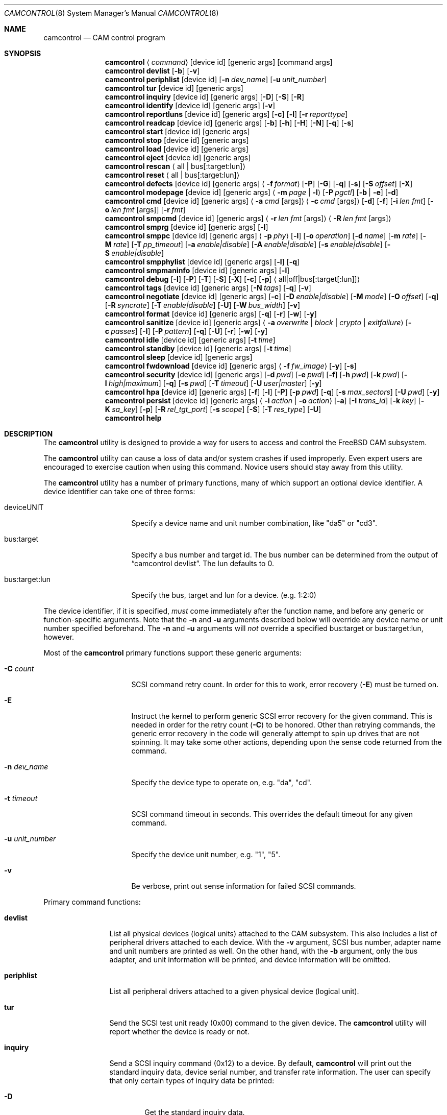 .\"
.\" Copyright (c) 1998, 1999, 2000, 2002, 2005, 2006, 2007 Kenneth D. Merry.
.\" All rights reserved.
.\"
.\" Redistribution and use in source and binary forms, with or without
.\" modification, are permitted provided that the following conditions
.\" are met:
.\" 1. Redistributions of source code must retain the above copyright
.\"    notice, this list of conditions and the following disclaimer.
.\" 2. Redistributions in binary form must reproduce the above copyright
.\"    notice, this list of conditions and the following disclaimer in the
.\"    documentation and/or other materials provided with the distribution.
.\" 3. The name of the author may not be used to endorse or promote products
.\"    derived from this software without specific prior written permission.
.\"
.\" THIS SOFTWARE IS PROVIDED BY THE AUTHOR AND CONTRIBUTORS ``AS IS'' AND
.\" ANY EXPRESS OR IMPLIED WARRANTIES, INCLUDING, BUT NOT LIMITED TO, THE
.\" IMPLIED WARRANTIES OF MERCHANTABILITY AND FITNESS FOR A PARTICULAR PURPOSE
.\" ARE DISCLAIMED.  IN NO EVENT SHALL THE AUTHOR OR CONTRIBUTORS BE LIABLE
.\" FOR ANY DIRECT, INDIRECT, INCIDENTAL, SPECIAL, EXEMPLARY, OR CONSEQUENTIAL
.\" DAMAGES (INCLUDING, BUT NOT LIMITED TO, PROCUREMENT OF SUBSTITUTE GOODS
.\" OR SERVICES; LOSS OF USE, DATA, OR PROFITS; OR BUSINESS INTERRUPTION)
.\" HOWEVER CAUSED AND ON ANY THEORY OF LIABILITY, WHETHER IN CONTRACT, STRICT
.\" LIABILITY, OR TORT (INCLUDING NEGLIGENCE OR OTHERWISE) ARISING IN ANY WAY
.\" OUT OF THE USE OF THIS SOFTWARE, EVEN IF ADVISED OF THE POSSIBILITY OF
.\" SUCH DAMAGE.
.\"
.\" $FreeBSD$
.\"
.Dd August 31, 2014
.Dt CAMCONTROL 8
.Os
.Sh NAME
.Nm camcontrol
.Nd CAM control program
.Sh SYNOPSIS
.Nm
.Aq Ar command
.Op device id
.Op generic args
.Op command args
.Nm
.Ic devlist
.Op Fl b
.Op Fl v
.Nm
.Ic periphlist
.Op device id
.Op Fl n Ar dev_name
.Op Fl u Ar unit_number
.Nm
.Ic tur
.Op device id
.Op generic args
.Nm
.Ic inquiry
.Op device id
.Op generic args
.Op Fl D
.Op Fl S
.Op Fl R
.Nm
.Ic identify
.Op device id
.Op generic args
.Op Fl v
.Nm
.Ic reportluns
.Op device id
.Op generic args
.Op Fl c
.Op Fl l
.Op Fl r Ar reporttype
.Nm
.Ic readcap
.Op device id
.Op generic args
.Op Fl b
.Op Fl h
.Op Fl H
.Op Fl N
.Op Fl q
.Op Fl s
.Nm
.Ic start
.Op device id
.Op generic args
.Nm
.Ic stop
.Op device id
.Op generic args
.Nm
.Ic load
.Op device id
.Op generic args
.Nm
.Ic eject
.Op device id
.Op generic args
.Nm
.Ic rescan
.Aq all | bus Ns Op :target:lun
.Nm
.Ic reset
.Aq all | bus Ns Op :target:lun
.Nm
.Ic defects
.Op device id
.Op generic args
.Aq Fl f Ar format
.Op Fl P
.Op Fl G
.Op Fl q
.Op Fl s
.Op Fl S Ar offset
.Op Fl X
.Nm
.Ic modepage
.Op device id
.Op generic args
.Aq Fl m Ar page | Fl l
.Op Fl P Ar pgctl
.Op Fl b | Fl e
.Op Fl d
.Nm
.Ic cmd
.Op device id
.Op generic args
.Aq Fl a Ar cmd Op args
.Aq Fl c Ar cmd Op args
.Op Fl d
.Op Fl f
.Op Fl i Ar len Ar fmt
.Bk -words
.Op Fl o Ar len Ar fmt Op args
.Op Fl r Ar fmt
.Ek
.Nm
.Ic smpcmd
.Op device id
.Op generic args
.Aq Fl r Ar len Ar fmt Op args
.Aq Fl R Ar len Ar fmt Op args
.Nm
.Ic smprg
.Op device id
.Op generic args
.Op Fl l
.Nm
.Ic smppc
.Op device id
.Op generic args
.Aq Fl p Ar phy
.Op Fl l
.Op Fl o Ar operation
.Op Fl d Ar name
.Op Fl m Ar rate
.Op Fl M Ar rate
.Op Fl T Ar pp_timeout
.Op Fl a Ar enable|disable
.Op Fl A Ar enable|disable
.Op Fl s Ar enable|disable
.Op Fl S Ar enable|disable
.Nm
.Ic smpphylist
.Op device id
.Op generic args
.Op Fl l
.Op Fl q
.Nm
.Ic smpmaninfo
.Op device id
.Op generic args
.Op Fl l
.Nm
.Ic debug
.Op Fl I
.Op Fl P
.Op Fl T
.Op Fl S
.Op Fl X
.Op Fl c
.Op Fl p
.Aq all|off|bus Ns Op :target Ns Op :lun
.Nm
.Ic tags
.Op device id
.Op generic args
.Op Fl N Ar tags
.Op Fl q
.Op Fl v
.Nm
.Ic negotiate
.Op device id
.Op generic args
.Op Fl c
.Op Fl D Ar enable|disable
.Op Fl M Ar mode
.Op Fl O Ar offset
.Op Fl q
.Op Fl R Ar syncrate
.Op Fl T Ar enable|disable
.Op Fl U
.Op Fl W Ar bus_width
.Op Fl v
.Nm
.Ic format
.Op device id
.Op generic args
.Op Fl q
.Op Fl r
.Op Fl w
.Op Fl y
.Nm
.Ic sanitize
.Op device id
.Op generic args
.Aq Fl a Ar overwrite | block | crypto | exitfailure
.Op Fl c Ar passes
.Op Fl I
.Op Fl P Ar pattern
.Op Fl q
.Op Fl U
.Op Fl r
.Op Fl w
.Op Fl y
.Nm
.Ic idle
.Op device id
.Op generic args
.Op Fl t Ar time
.Nm
.Ic standby
.Op device id
.Op generic args
.Op Fl t Ar time
.Nm
.Ic sleep
.Op device id
.Op generic args
.Nm
.Ic fwdownload
.Op device id
.Op generic args
.Aq Fl f Ar fw_image
.Op Fl y
.Op Fl s
.Nm
.Ic security
.Op device id
.Op generic args
.Op Fl d Ar pwd
.Op Fl e Ar pwd
.Op Fl f
.Op Fl h Ar pwd
.Op Fl k Ar pwd
.Op Fl l Ar high|maximum
.Op Fl q
.Op Fl s Ar pwd
.Op Fl T Ar timeout
.Op Fl U Ar user|master
.Op Fl y
.Nm
.Ic hpa
.Op device id
.Op generic args
.Op Fl f
.Op Fl l
.Op Fl P
.Op Fl p Ar pwd
.Op Fl q
.Op Fl s Ar max_sectors
.Op Fl U Ar pwd
.Op Fl y
.Nm
.Ic persist
.Op device id
.Op generic args
.Aq Fl i Ar action | Fl o Ar action
.Op Fl a
.Op Fl I Ar trans_id
.Op Fl k Ar key
.Op Fl K Ar sa_key
.Op Fl p
.Op Fl R Ar rel_tgt_port
.Op Fl s Ar scope
.Op Fl S
.Op Fl T Ar res_type
.Op Fl U
.Nm
.Ic help
.Sh DESCRIPTION
The
.Nm
utility is designed to provide a way for users to access and control the
.Fx
CAM subsystem.
.Pp
The
.Nm
utility
can cause a loss of data and/or system crashes if used improperly.
Even
expert users are encouraged to exercise caution when using this command.
Novice users should stay away from this utility.
.Pp
The
.Nm
utility has a number of primary functions, many of which support an optional
device identifier.
A device identifier can take one of three forms:
.Bl -tag -width 14n
.It deviceUNIT
Specify a device name and unit number combination, like "da5" or "cd3".
.It bus:target
Specify a bus number and target id.
The bus number can be determined from
the output of
.Dq camcontrol devlist .
The lun defaults to 0.
.It bus:target:lun
Specify the bus, target and lun for a device.
(e.g.\& 1:2:0)
.El
.Pp
The device identifier, if it is specified,
.Em must
come immediately after the function name, and before any generic or
function-specific arguments.
Note that the
.Fl n
and
.Fl u
arguments described below will override any device name or unit number
specified beforehand.
The
.Fl n
and
.Fl u
arguments will
.Em not
override a specified bus:target or bus:target:lun, however.
.Pp
Most of the
.Nm
primary functions support these generic arguments:
.Bl -tag -width 14n
.It Fl C Ar count
SCSI command retry count.
In order for this to work, error recovery
.Pq Fl E
must be turned on.
.It Fl E
Instruct the kernel to perform generic SCSI error recovery for the given
command.
This is needed in order for the retry count
.Pq Fl C
to be honored.
Other than retrying commands, the generic error recovery in
the code will generally attempt to spin up drives that are not spinning.
It may take some other actions, depending upon the sense code returned from
the command.
.It Fl n Ar dev_name
Specify the device type to operate on, e.g.\& "da", "cd".
.It Fl t Ar timeout
SCSI command timeout in seconds.
This overrides the default timeout for
any given command.
.It Fl u Ar unit_number
Specify the device unit number, e.g.\& "1", "5".
.It Fl v
Be verbose, print out sense information for failed SCSI commands.
.El
.Pp
Primary command functions:
.Bl -tag -width periphlist
.It Ic devlist
List all physical devices (logical units) attached to the CAM subsystem.
This also includes a list of peripheral drivers attached to each device.
With the
.Fl v
argument, SCSI bus number, adapter name and unit numbers are printed as
well.
On the other hand, with the
.Fl b
argument, only the bus adapter, and unit information will be printed, and
device information will be omitted.
.It Ic periphlist
List all peripheral drivers attached to a given physical device (logical
unit).
.It Ic tur
Send the SCSI test unit ready (0x00) command to the given device.
The
.Nm
utility will report whether the device is ready or not.
.It Ic inquiry
Send a SCSI inquiry command (0x12) to a device.
By default,
.Nm
will print out the standard inquiry data, device serial number, and
transfer rate information.
The user can specify that only certain types of
inquiry data be printed:
.Bl -tag -width 4n
.It Fl D
Get the standard inquiry data.
.It Fl S
Print out the serial number.
If this flag is the only one specified,
.Nm
will not print out "Serial Number" before the value returned by the drive.
This is to aid in script writing.
.It Fl R
Print out transfer rate information.
.El
.It Ic identify
Send a ATA identify command (0xec) to a device.
.It Ic reportluns
Send the SCSI REPORT LUNS (0xA0) command to the given device.
By default,
.Nm
will print out the list of logical units (LUNs) supported by the target device.
There are a couple of options to modify the output:
.Bl -tag -width 14n
.It Fl c
Just print out a count of LUNs, not the actual LUN numbers.
.It Fl l
Just print out the LUNs, and do not print out the count.
.It Fl r Ar reporttype
Specify the type of report to request from the target:
.Bl -tag -width 012345678
.It default
Return the default report.
This is the
.Nm
default.
Most targets will support this report if they support the REPORT LUNS
command.
.It wellknown
Return only well known LUNs.
.It all
Return all available LUNs.
.El
.El
.Pp
.Nm
will try to print out LUN numbers in a reasonable format.
It can understand the peripheral, flat, LUN and extended LUN formats.
.It Ic readcap
Send the SCSI READ CAPACITY command to the given device and display
the results.
If the device is larger than 2TB, the SCSI READ CAPACITY (16) service
action will be sent to obtain the full size of the device.
By default,
.Nm
will print out the last logical block of the device, and the blocksize of
the device in bytes.
To modify the output format, use the following options:
.Bl -tag -width 5n
.It Fl b
Just print out the blocksize, not the last block or device size.
This cannot be used with
.Fl N
or
.Fl s .
.It Fl h
Print out the device size in human readable (base 2, 1K == 1024) format.
This implies
.Fl N
and cannot be used with
.Fl q
or
.Fl b .
.It Fl H
Print out the device size in human readable (base 10, 1K == 1000) format.
.It Fl N
Print out the number of blocks in the device instead of the last logical
block.
.It Fl q
Quiet, print out the numbers only (separated by a comma if
.Fl b
or
.Fl s
are not specified).
.It Fl s
Print out the last logical block or the size of the device only, and omit
the blocksize.
.El
.It Ic start
Send the SCSI Start/Stop Unit (0x1B) command to the given device with the
start bit set.
.It Ic stop
Send the SCSI Start/Stop Unit (0x1B) command to the given device with the
start bit cleared.
.It Ic load
Send the SCSI Start/Stop Unit (0x1B) command to the given device with the
start bit set and the load/eject bit set.
.It Ic eject
Send the SCSI Start/Stop Unit (0x1B) command to the given device with the
start bit cleared and the load/eject bit set.
.It Ic rescan
Tell the kernel to scan all busses in the system (with the
.Ar all
argument), the given bus (XPT_SCAN_BUS), or bus:target:lun
(XPT_SCAN_LUN) for new devices or devices that have gone away.
The user
may specify a scan of all busses, a single bus, or a lun.
Scanning all luns
on a target is not supported.
.It Ic reset
Tell the kernel to reset all busses in the system (with the
.Ar all
argument) or the given bus (XPT_RESET_BUS) by issuing a SCSI bus
reset for that bus, or to reset the given bus:target:lun
(XPT_RESET_DEV), typically by issuing a BUS DEVICE RESET message after
connecting to that device.
Note that this can have a destructive impact
on the system.
.It Ic defects
Send the
.Tn SCSI
READ DEFECT DATA (10) command (0x37) or the 
.Tn SCSI
READ DEFECT DATA (12) command (0xB7) to the given device, and
print out any combination of: the total number of defects, the primary
defect list (PLIST), and the grown defect list (GLIST).
.Bl -tag -width 11n
.It Fl f Ar format
Specify the requested format of the defect list.
The format argument is
required.
Most drives support the physical sector format.
Some drives
support the logical block format.
Many drives, if they do not support the
requested format, return the data in an alternate format, along with sense
information indicating that the requested data format is not supported.
The
.Nm
utility
attempts to detect this, and print out whatever format the drive returns.
If the drive uses a non-standard sense code to report that it does not
support the requested format,
.Nm
will probably see the error as a failure to complete the request.
.Pp
The format options are:
.Bl -tag -width 9n
.It block
Print out the list as logical blocks.
This is limited to 32-bit block sizes, and isn't supported by many modern
drives.
.It longblock
Print out the list as logical blocks.
This option uses a 64-bit block size.
.It bfi 
Print out the list in bytes from index format.
.It extbfi
Print out the list in extended bytes from index format.
The extended format allows for ranges of blocks to be printed.
.It phys 
Print out the list in physical sector format.
Most drives support this format.
.It extphys
Print out the list in extended physical sector format.
The extended format allows for ranges of blocks to be printed.
.El
.Pp
.It Fl G
Print out the grown defect list.
This is a list of bad blocks that have
been remapped since the disk left the factory.
.It Fl P
Print out the primary defect list.
This is the list of defects that were present in the factory.
.It Fl q
When printing status information with
.Fl s ,
only print the number of defects.
.It Fl s
Just print the number of defects, not the list of defects.
.It Fl S Ar offset
Specify the starting offset into the defect list.
This implies using the
.Tn SCSI
READ DEFECT DATA (12) command, as the 10 byte version of the command
doesn't support the address descriptor index field.
Not all drives support the 12 byte command, and some drives that support
the 12 byte command don't support the address descriptor index field.
.It Fl X
Print out defects in hexadecimal (base 16) form instead of base 10 form.
.El
.Pp
If neither
.Fl P
nor
.Fl G
is specified,
.Nm
will print out the number of defects given in the READ DEFECT DATA header
returned from the drive.
Some drives will report 0 defects if neither the primary or grown defect
lists are requested.
.It Ic modepage
Allows the user to display and optionally edit a SCSI mode page.
The mode
page formats are located in
.Pa /usr/share/misc/scsi_modes .
This can be overridden by specifying a different file in the
.Ev SCSI_MODES
environment variable.
The
.Ic modepage
command takes several arguments:
.Bl -tag -width 12n
.It Fl d
Disable block descriptors for mode sense.
.It Fl b
Displays mode page data in binary format.
.It Fl e
This flag allows the user to edit values in the mode page.
The user may
either edit mode page values with the text editor pointed to by his
.Ev EDITOR
environment variable, or supply mode page values via standard input, using
the same format that
.Nm
uses to display mode page values.
The editor will be invoked if
.Nm
detects that standard input is terminal.
.It Fl l
Lists all available mode pages.
.It Fl m Ar mode_page
This specifies the number of the mode page the user would like to view
and/or edit.
This argument is mandatory unless
.Fl l
is specified.
.It Fl P Ar pgctl
This allows the user to specify the page control field.
Possible values are:
.Bl -tag -width xxx -compact
.It 0
Current values
.It 1
Changeable values
.It 2
Default values
.It 3
Saved values
.El
.El
.It Ic cmd
Allows the user to send an arbitrary ATA or SCSI CDB to any device.
The
.Ic cmd
function requires the
.Fl c
argument to specify SCSI CDB or the
.Fl a
argument to specify ATA Command Block registers values.
Other arguments are optional, depending on
the command type.
The command and data specification syntax is documented
in
.Xr cam_cdbparse 3 .
NOTE: If the CDB specified causes data to be transferred to or from the
SCSI device in question, you MUST specify either
.Fl i
or
.Fl o .
.Bl -tag -width 17n
.It Fl a Ar cmd Op args
This specifies the content of 12 ATA Command Block registers (command,
features, lba_low, lba_mid, lba_high, device, lba_low_exp, lba_mid_exp.
lba_high_exp, features_exp, sector_count, sector_count_exp).
.It Fl c Ar cmd Op args
This specifies the SCSI CDB.
SCSI CDBs may be 6, 10, 12 or 16 bytes.
.It Fl d
Specifies DMA protocol to be used for ATA command.
.It Fl f
Specifies FPDMA (NCQ) protocol to be used for ATA command.
.It Fl i Ar len Ar fmt
This specifies the amount of data to read, and how it should be displayed.
If the format is
.Sq - ,
.Ar len
bytes of data will be read from the device and written to standard output.
.It Fl o Ar len Ar fmt Op args
This specifies the amount of data to be written to a device, and the data
that is to be written.
If the format is
.Sq - ,
.Ar len
bytes of data will be read from standard input and written to the device.
.It Fl r Ar fmt
This specifies that 11 result ATA Command Block registers should be displayed
(status, error, lba_low, lba_mid, lba_high, device, lba_low_exp, lba_mid_exp,
lba_high_exp, sector_count, sector_count_exp), and how.
If the format is
.Sq - ,
11 result registers will be written to standard output in hex.
.El
.It Ic smpcmd
Allows the user to send an arbitrary Serial
Management Protocol (SMP) command to a device.
The
.Ic smpcmd
function requires the
.Fl r
argument to specify the SMP request to be sent, and the
.Fl R
argument to specify the format of the SMP response.
The syntax for the SMP request and response arguments is documented in
.Xr cam_cdbparse 3 .
.Pp
Note that SAS adapters that support SMP passthrough (at least the currently
known adapters) do not accept CRC bytes from the user in the request and do
not pass CRC bytes back to the user in the response.
Therefore users should not include the CRC bytes in the length of the
request and not expect CRC bytes to be returned in the response.
.Bl -tag -width 17n
.It Fl r Ar len Ar fmt Op args
This specifies the size of the SMP request, without the CRC bytes, and the
SMP request format.
If the format is
.Sq - ,
.Ar len
bytes of data will be read from standard input and written as the SMP
request.
.It Fl R Ar len Ar fmt Op args
This specifies the size of the buffer allocated for the SMP response, and
the SMP response format.
If the format is
.Sq - ,
.Ar len
bytes of data will be allocated for the response and the response will be
written to standard output.
.El
.It Ic smprg
Allows the user to send the Serial Management Protocol (SMP) Report General
command to a device.
.Nm
will display the data returned by the Report General command.
If the SMP target supports the long response format, the additional data
will be requested and displayed automatically.
.Bl -tag -width 8n
.It Fl l
Request the long response format only.
Not all SMP targets support the long response format.
This option causes
.Nm
to skip sending the initial report general request without the long bit set
and only issue a report general request with the long bit set.
.El
.It Ic smppc
Allows the user to issue the Serial Management Protocol (SMP) PHY Control
command to a device.
This function should be used with some caution, as it can render devices
inaccessible, and could potentially cause data corruption as well.
The
.Fl p
argument is required to specify the PHY to operate on.
.Bl -tag -width 17n
.It Fl p Ar phy
Specify the PHY to operate on.
This argument is required.
.It Fl l
Request the long request/response format.
Not all SMP targets support the long response format.
For the PHY Control command, this currently only affects whether the
request length is set to a value other than 0.
.It Fl o Ar operation
Specify a PHY control operation.
Only one
.Fl o
operation may be specified.
The operation may be specified numerically (in decimal, hexadecimal, or octal)
or one of the following operation names may be specified:
.Bl -tag -width 16n
.It nop
No operation.
It is not necessary to specify this argument.
.It linkreset
Send the LINK RESET command to the phy.
.It hardreset
Send the HARD RESET command to the phy.
.It disable
Send the DISABLE command to the phy.
Note that the LINK RESET or HARD RESET commands should re-enable the phy.
.It clearerrlog
Send the CLEAR ERROR LOG command.
This clears the error log counters for the specified phy.
.It clearaffiliation
Send the CLEAR AFFILIATION command.
This clears the affiliation from the STP initiator port with the same SAS
address as the SMP initiator that requests the clear operation.
.It sataportsel
Send the TRANSMIT SATA PORT SELECTION SIGNAL command to the phy.
This will cause a SATA port selector to use the given phy as its active phy
and make the other phy inactive.
.It clearitnl
Send the CLEAR STP I_T NEXUS LOSS command to the PHY.
.It setdevname
Send the SET ATTACHED DEVICE NAME command to the PHY.
This requires the
.Fl d
argument to specify the device name.
.El
.It Fl d Ar name
Specify the attached device name.
This option is needed with the
.Fl o Ar setdevname
phy operation.
The name is a 64-bit number, and can be specified in decimal, hexadecimal
or octal format.
.It Fl m Ar rate
Set the minimum physical link rate for the phy.
This is a numeric argument.
Currently known link rates are:
.Bl -tag -width 5n
.It 0x0
Do not change current value.
.It 0x8
1.5 Gbps
.It 0x9
3 Gbps
.It 0xa
6 Gbps
.El
.Pp
Other values may be specified for newer physical link rates.
.It Fl M Ar rate
Set the maximum physical link rate for the phy.
This is a numeric argument.
See the
.Fl m
argument description for known link rate arguments.
.It Fl T Ar pp_timeout
Set the partial pathway timeout value, in microseconds.
See the
.Tn ANSI
.Tn SAS
Protocol Layer (SPL)
specification for more information on this field.
.It Fl a Ar enable|disable
Enable or disable SATA slumber phy power conditions.
.It Fl A Ar enable|disable
Enable or disable SATA partial power conditions.
.It Fl s Ar enable|disable
Enable or disable SAS slumber phy power conditions.
.It Fl S Ar enable|disable
Enable or disable SAS partial phy power conditions.
.El
.It Ic smpphylist
List phys attached to a SAS expander, the address of the end device
attached to the phy, and the inquiry data for that device and peripheral
devices attached to that device.
The inquiry data and peripheral devices are displayed if available.
.Bl -tag -width 5n
.It Fl l
Turn on the long response format for the underlying SMP commands used for
this command.
.It Fl q
Only print out phys that are attached to a device in the CAM EDT (Existing
Device Table).
.El
.It Ic smpmaninfo
Send the SMP Report Manufacturer Information command to the device and
display the response.
.Bl -tag -width 5n
.It Fl l
Turn on the long response format for the underlying SMP commands used for
this command.
.El
.It Ic debug
Turn on CAM debugging printfs in the kernel.
This requires options CAMDEBUG
in your kernel config file.
WARNING: enabling debugging printfs currently
causes an EXTREME number of kernel printfs.
You may have difficulty
turning off the debugging printfs once they start, since the kernel will be
busy printing messages and unable to service other requests quickly.
The
.Ic debug
function takes a number of arguments:
.Bl -tag -width 18n
.It Fl I
Enable CAM_DEBUG_INFO printfs.
.It Fl P
Enable CAM_DEBUG_PERIPH printfs.
.It Fl T
Enable CAM_DEBUG_TRACE printfs.
.It Fl S
Enable CAM_DEBUG_SUBTRACE printfs.
.It Fl X
Enable CAM_DEBUG_XPT printfs.
.It Fl c
Enable CAM_DEBUG_CDB printfs.
This will cause the kernel to print out the
SCSI CDBs sent to the specified device(s).
.It Fl p
Enable CAM_DEBUG_PROBE printfs.
.It all
Enable debugging for all devices.
.It off
Turn off debugging for all devices
.It bus Ns Op :target Ns Op :lun
Turn on debugging for the given bus, target or lun.
If the lun or target
and lun are not specified, they are wildcarded.
(i.e., just specifying a
bus turns on debugging printfs for all devices on that bus.)
.El
.It Ic tags
Show or set the number of "tagged openings" or simultaneous transactions
we attempt to queue to a particular device.
By default, the
.Ic tags
command, with no command-specific arguments (i.e., only generic arguments)
prints out the "soft" maximum number of transactions that can be queued to
the device in question.
For more detailed information, use the
.Fl v
argument described below.
.Bl -tag -width 7n
.It Fl N Ar tags
Set the number of tags for the given device.
This must be between the
minimum and maximum number set in the kernel quirk table.
The default for
most devices that support tagged queueing is a minimum of 2 and a maximum
of 255.
The minimum and maximum values for a given device may be
determined by using the
.Fl v
switch.
The meaning of the
.Fl v
switch for this
.Nm
subcommand is described below.
.It Fl q
Be quiet, and do not report the number of tags.
This is generally used when
setting the number of tags.
.It Fl v
The verbose flag has special functionality for the
.Em tags
argument.
It causes
.Nm
to print out the tagged queueing related fields of the XPT_GDEV_TYPE CCB:
.Bl -tag -width 13n
.It dev_openings
This is the amount of capacity for transactions queued to a given device.
.It dev_active
This is the number of transactions currently queued to a device.
.It devq_openings
This is the kernel queue space for transactions.
This count usually mirrors
dev_openings except during error recovery operations when
the device queue is frozen (device is not allowed to receive
commands), the number of dev_openings is reduced, or transaction
replay is occurring.
.It devq_queued
This is the number of transactions waiting in the kernel queue for capacity
on the device.
This number is usually zero unless error recovery is in
progress.
.It held
The held count is the number of CCBs held by peripheral drivers that have
either just been completed or are about to be released to the transport
layer for service by a device.
Held CCBs reserve capacity on a given
device.
.It mintags
This is the current "hard" minimum number of transactions that can be
queued to a device at once.
The
.Ar dev_openings
value above cannot go below this number.
The default value for
.Ar mintags
is 2, although it may be set higher or lower for various devices.
.It maxtags
This is the "hard" maximum number of transactions that can be queued to a
device at one time.
The
.Ar dev_openings
value cannot go above this number.
The default value for
.Ar maxtags
is 255, although it may be set higher or lower for various devices.
.El
.El
.It Ic negotiate
Show or negotiate various communication parameters.
Some controllers may
not support setting or changing some of these values.
For instance, the
Adaptec 174x controllers do not support changing a device's sync rate or
offset.
The
.Nm
utility
will not attempt to set the parameter if the controller indicates that it
does not support setting the parameter.
To find out what the controller
supports, use the
.Fl v
flag.
The meaning of the
.Fl v
flag for the
.Ic negotiate
command is described below.
Also, some controller drivers do not support
setting negotiation parameters, even if the underlying controller supports
negotiation changes.
Some controllers, such as the Advansys wide
controllers, support enabling and disabling synchronous negotiation for
a device, but do not support setting the synchronous negotiation rate.
.Bl -tag -width 17n
.It Fl a
Attempt to make the negotiation settings take effect immediately by sending
a Test Unit Ready command to the device.
.It Fl c
Show or set current negotiation settings.
This is the default.
.It Fl D Ar enable|disable
Enable or disable disconnection.
.It Fl M Ar mode
Set ATA mode.
.It Fl O Ar offset
Set the command delay offset.
.It Fl q
Be quiet, do not print anything.
This is generally useful when you want to
set a parameter, but do not want any status information.
.It Fl R Ar syncrate
Change the synchronization rate for a device.
The sync rate is a floating
point value specified in MHz.
So, for instance,
.Sq 20.000
is a legal value, as is
.Sq 20 .
.It Fl T Ar enable|disable
Enable or disable tagged queueing for a device.
.It Fl U
Show or set user negotiation settings.
The default is to show or set
current negotiation settings.
.It Fl v
The verbose switch has special meaning for the
.Ic negotiate
subcommand.
It causes
.Nm
to print out the contents of a Path Inquiry (XPT_PATH_INQ) CCB sent to the
controller driver.
.It Fl W Ar bus_width
Specify the bus width to negotiate with a device.
The bus width is
specified in bits.
The only useful values to specify are 8, 16, and 32
bits.
The controller must support the bus width in question in order for
the setting to take effect.
.El
.Pp
In general, sync rate and offset settings will not take effect for a
device until a command has been sent to the device.
The
.Fl a
switch above will automatically send a Test Unit Ready to the device so
negotiation parameters will take effect.
.It Ic format
Issue the
.Tn SCSI
FORMAT UNIT command to the named device.
.Pp
.Em WARNING! WARNING! WARNING!
.Pp
Low level formatting a disk will destroy ALL data on the disk.
Use
extreme caution when issuing this command.
Many users low-level format
disks that do not really need to be low-level formatted.
There are
relatively few scenarios that call for low-level formatting a disk.
One reason for
low-level formatting a disk is to initialize the disk after changing
its physical sector size.
Another reason for low-level formatting a disk
is to revive the disk if you are getting "medium format corrupted" errors
from the disk in response to read and write requests.
.Pp
Some disks take longer than others to format.
Users should specify a
timeout long enough to allow the format to complete.
The default format
timeout is 3 hours, which should be long enough for most disks.
Some hard
disks will complete a format operation in a very short period of time
(on the order of 5 minutes or less).
This is often because the drive
does not really support the FORMAT UNIT command -- it just accepts the
command, waits a few minutes and then returns it.
.Pp
The
.Sq format
subcommand takes several arguments that modify its default behavior.
The
.Fl q
and
.Fl y
arguments can be useful for scripts.
.Bl -tag -width 6n
.It Fl q
Be quiet, do not print any status messages.
This option will not disable
the questions, however.
To disable questions, use the
.Fl y
argument, below.
.It Fl r
Run in
.Dq report only
mode.
This will report status on a format that is already running on the drive.
.It Fl w
Issue a non-immediate format command.
By default,
.Nm
issues the FORMAT UNIT command with the immediate bit set.
This tells the
device to immediately return the format command, before the format has
actually completed.
Then,
.Nm
gathers
.Tn SCSI
sense information from the device every second to determine how far along
in the format process it is.
If the
.Fl w
argument is specified,
.Nm
will issue a non-immediate format command, and will be unable to print any
information to let the user know what percentage of the disk has been
formatted.
.It Fl y
Do not ask any questions.
By default,
.Nm
will ask the user if he/she really wants to format the disk in question,
and also if the default format command timeout is acceptable.
The user
will not be asked about the timeout if a timeout is specified on the
command line.
.El
.It Ic sanitize
Issue the
.Tn SCSI
SANITIZE command to the named device.
.Pp
.Em WARNING! WARNING! WARNING!
.Pp
ALL data in the cache and on the disk will be destroyed or made inaccessible.
Recovery of the data is not possible.
Use extreme caution when issuing this command.
.Pp
The
.Sq sanitize
subcommand takes several arguments that modify its default behavior.
The
.Fl q
and
.Fl y
arguments can be useful for scripts.
.Bl -tag -width 6n
.It Fl a Ar operation
Specify the sanitize operation to perform.
.Bl -tag -width 16n
.It overwrite
Perform an overwrite operation by writing a user supplied
data pattern to the device one or more times.
The pattern is given by the
.Fl P
argument.
The number of times is given by the
.Fl c
argument.
.It block
Perform a block erase operation.
All the device's blocks are set to a vendor defined
value, typically zero.
.It crypto
Perform a cryptographic erase operation.
The encryption keys are changed to prevent the decryption
of the data.
.It exitfailure
Exits a previously failed sanitize operation.
A failed sanitize operation can only be exited if it was
run in the unrestricted completion mode, as provided by the
.Fl U
argument.
.El
.It Fl c Ar passes
The number of passes when performing an
.Sq overwrite
operation.
Valid values are between 1 and 31.
The default is 1.
.It Fl I
When performing an
.Sq overwrite
operation, the pattern is inverted between consecutive passes.
.It Fl P Ar pattern
Path to the file containing the pattern to use when
performing an
.Sq overwrite
operation.
The pattern is repeated as needed to fill each block.
.It Fl q
Be quiet, do not print any status messages.
This option will not disable
the questions, however.
To disable questions, use the
.Fl y
argument, below.
.It Fl U
Perform the sanitize in the unrestricted completion mode.
If the operation fails, it can later be exited with the
.Sq exitfailure
operation.
.It Fl r
Run in
.Dq report only
mode.
This will report status on a sanitize that is already running on the drive.
.It Fl w
Issue a non-immediate sanitize command.
By default,
.Nm
issues the SANITIZE command with the immediate bit set.
This tells the
device to immediately return the sanitize command, before
the sanitize has actually completed.
Then,
.Nm
gathers
.Tn SCSI
sense information from the device every second to determine how far along
in the sanitize process it is.
If the
.Fl w
argument is specified,
.Nm
will issue a non-immediate sanitize command, and will be unable to print any
information to let the user know what percentage of the disk has been
sanitized.
.It Fl y
Do not ask any questions.
By default,
.Nm
will ask the user if he/she really wants to sanitize the disk in question,
and also if the default sanitize command timeout is acceptable.
The user
will not be asked about the timeout if a timeout is specified on the
command line.
.El
.It Ic idle
Put ATA device into IDLE state.
Optional parameter
.Pq Fl t
specifies automatic standby timer value in seconds.
Value 0 disables timer.
.It Ic standby
Put ATA device into STANDBY state.
Optional parameter
.Pq Fl t
specifies automatic standby timer value in seconds.
Value 0 disables timer.
.It Ic sleep
Put ATA device into SLEEP state.
Note that the only way get device out of
this state may be reset.
.It Ic security
Update or report security settings, using an ATA identify command (0xec).
By default,
.Nm
will print out the security support and associated settings of the device.
The
.Ic security
command takes several arguments:
.Bl -tag -width 0n
.It Fl d Ar pwd
.Pp
Disable device security using the given password for the selected user according
to the devices configured security level.
.It Fl e Ar pwd
.Pp
Erase the device using the given password for the selected user.
.Pp
.Em WARNING! WARNING! WARNING!
.Pp
Issuing a secure erase will
.Em ERASE ALL
user data on the device and may take several hours to complete.
.Pp
When this command is used against an SSD drive all its cells will be marked as
empty, restoring it to factory default write performance.
For SSD's this action
usually takes just a few seconds.
.It Fl f
.Pp
Freeze the security configuration of the specified device.
.Pp
After command completion any other commands that update the device lock mode
shall be command aborted.
Frozen mode is disabled by power-off or hardware reset.
.It Fl h Ar pwd
.Pp
Enhanced erase the device using the given password for the selected user.
.Pp
.Em WARNING! WARNING! WARNING!
.Pp
Issuing an enhanced secure erase will
.Em ERASE ALL
user data on the device and may take several hours to complete.
.Pp
An enhanced erase writes predetermined data patterns to all user data areas,
all previously written user data shall be overwritten, including sectors that
are no longer in use due to reallocation.
.It Fl k Ar pwd
.Pp
Unlock the device using the given password for the selected user according to
the devices configured security level.
.It Fl l Ar high|maximum
.Pp
Specifies which security level to set when issuing a
.Fl s Ar pwd
command.
The security level determines device behavior when the master
password is used to unlock the device.
When the security level is set to high
the device requires the unlock command and the master password to unlock.
When the security level is set to maximum the device requires a secure erase
with the master password to unlock.
.Pp
This option must be used in conjunction with one of the security action commands.
.Pp
Defaults to
.Em high
.It Fl q
.Pp
Be quiet, do not print any status messages.
This option will not disable the questions, however.
To disable questions, use the
.Fl y
argument, below.
.It Fl s Ar pwd
.Pp
Password the device (enable security) using the given password for the selected
user.
This option can be combined with other options such as
.Fl e Em pwd
.Pp
A master password may be set in a addition to the user password. The purpose of
the master password is to allow an administrator to establish a password that
is kept secret from the user, and which may be used to unlock the device if the
user password is lost.
.Pp
.Em Note:
Setting the master password does not enable device security.
.Pp
If the master password is set and the drive supports a Master Revision Code
feature the Master Password Revision Code will be decremented.
.It Fl T Ar timeout
.Pp
Overrides the default timeout, specified in seconds, used for both
.Fl e
and
.Fl h
this is useful if your system has problems processing long timeouts correctly.
.Pp
Usually the timeout is calculated from the information stored on the drive if
present, otherwise it defaults to 2 hours.
.It Fl U Ar user|master
.Pp
Specifies which user to set / use for the running action command, valid values
are user or master and defaults to master if not set.
.Pp
This option must be used in conjunction with one of the security action commands.
.Pp
Defaults to
.Em master
.It Fl y
.Pp
Confirm yes to dangerous options such as
.Fl e
without prompting for confirmation.
.El
.Pp
If the password specified for any action commands does not match the configured
password for the specified user the command will fail.
.Pp
The password in all cases is limited to 32 characters, longer passwords will
fail.
.It Ic hpa
Update or report Host Protected Area details.
By default
.Nm
will print out the HPA support and associated settings of the device.
The
.Ic hpa
command takes several optional arguments:
.Bl -tag -width 0n
.It Fl f
.Pp
Freeze the HPA configuration of the specified device.
.Pp
After command completion any other commands that update the HPA configuration
shall be command aborted.
Frozen mode is disabled by power-off or hardware reset.
.It Fl l
.Pp
Lock the HPA configuration of the device until a successful call to unlock or
the next power-on reset occurs.
.It Fl P
.Pp
Make the HPA max sectors persist across power-on reset or a hardware reset.
This must be used in combination with
.Fl s Ar max_sectors
.
.It Fl p Ar pwd
.Pp
Set the HPA configuration password required for unlock calls.
.It Fl q
.Pp
Be quiet, do not print any status messages.
This option will not disable the questions.
To disable questions, use the
.Fl y
argument, below.
.It Fl s Ar max_sectors
.Pp
Configures the maximum user accessible sectors of the device.
This will change the number of sectors the device reports.
.Pp
.Em WARNING! WARNING! WARNING!
.Pp
Changing the max sectors of a device using this option will make the data on
the device beyond the specified value inaccessible.
.Pp
Only one successful
.Fl s Ar max_sectors
call can be made without a power-on reset or a hardware reset of the device.
.It Fl U Ar pwd
.Pp
Unlock the HPA configuration of the specified device using the given password.
If the password specified does not match the password configured via
.Fl p Ar pwd
the command will fail.
.Pp
After 5 failed unlock calls, due to password miss-match, the device will refuse
additional unlock calls until after a power-on reset.
.It Fl y
.Pp
Confirm yes to dangerous options such as
.Fl e
without prompting for confirmation
.El
.Pp
The password for all HPA commands is limited to 32 characters, longer passwords
will fail.
.It Ic fwdownload
Program firmware of the named SCSI device using the image file provided.
.Pp
Current list of supported vendors:
.Bl -bullet -offset indent -compact
.It
HITACHI
.It
HP
.It
IBM
.It
PLEXTOR
.It
QUANTUM
.It
SAMSUNG
.It
SEAGATE
.El
.Pp
.Em WARNING! WARNING! WARNING!
.Pp
Little testing has been done to make sure that different device models from
each vendor work correctly with the fwdownload command.
A vendor name appearing in the supported list means only that firmware of at
least one device type from that vendor has successfully been programmed with
the fwdownload command.
Extra caution should be taken when using this command since there is no
guarantee it will not break a device from the listed vendors.
Ensure that you have a recent backup of the data on the device before
performing a firmware update.
.Bl -tag -width 11n
.It Fl f Ar fw_image
Path to the firmware image file to be downloaded to the specified device.
.It Fl y
Do not ask for confirmation.
.It Fl s
Run in simulation mode.
Packet sizes that will be sent are shown, but no actual packet is sent to the
device.
No confirmation is asked in simulation mode.
.It Fl v
Besides showing sense information in case of a failure, the verbose option
causes
.Nm
to output a line for every firmware segment that is sent to the device by the
fwdownload command
-- the same as the ones shown in simulation mode.
.El
.It Ic persist
Persistent reservation support.
Persistent reservations are a way to reserve a particular
.Tn SCSI
LUN for use by one or more
.Tn SCSI
initiators.
If the
.Fl i
option is specified,
.Nm
will issue the
.Tn SCSI
PERSISTENT RESERVE IN
command using the requested service action.
If the
.Fl o
option is specified,
.Nm
will issue the
.Tn SCSI
PERSISTENT RESERVE OUT
command using the requested service action.
One of those two options is required.
.Pp
Persistent reservations are complex, and fully explaining them is outside
the scope of this manual.
Please visit
http://www.t10.org
and download the latest SPC spec for a full explanation of persistent
reservations.
.Bl -tag -width 8n
.It Fl i Ar mode
Specify the service action for the PERSISTENT RESERVE IN command.
Supported service actions:
.Bl -tag -width 19n
.It read_keys
Report the current persistent reservation generation (PRgeneration) and any
registered keys.
.It read_reservation
Report the persistent reservation, if any.
.It report_capabilities
Report the persistent reservation capabilities of the LUN.
.It read_full_status
Report the full status of persistent reservations on the LUN.
.El
.It Fl o Ar mode
Specify the service action for the PERSISTENT RESERVE OUT command.
For service actions like register that are components of other service
action names, the entire name must be specified.
Otherwise, enough of the service action name must be specified to
distinguish it from other possible service actions.
Supported service actions:
.Bl -tag -width 15n
.It register
Register a reservation key with the LUN or unregister a reservation key.
To register a key, specify the requested key as the Service Action
Reservation Key.
To unregister a key, specify the previously registered key as the
Reservation Key.
To change a key, specify the old key as the Reservation Key and the new
key as the Service Action Reservation Key.
.It register_ignore
This is similar to the register subcommand, except that the Reservation Key
is ignored.
The Service Action Reservation Key will overwrite any previous key
registered for the initiator.
.It reserve
Create a reservation.
A key must be registered with the LUN before the LUN can be reserved, and
it must be specified as the Reservation Key.
The type of reservation must also be specified.
The scope defaults to LUN scope (LU_SCOPE), but may be changed.
.It release
Release a reservation.
The Reservation Key must be specified.
.It clear
Release a reservation and remove all keys from the device.
The Reservation Key must be specified.
.It preempt
Remove a reservation belonging to another initiator.
The Reservation Key must be specified.
The Service Action Reservation Key may be specified, depending on the
operation being performed.
.It preempt_abort
Remove a reservation belonging to another initiator and abort all
outstanding commands from that initiator.
The Reservation Key must be specified.
The Service Action Reservation Key may be specified, depending on the
operation being performed.
.It register_move
Register another initiator with the LUN, and establish a reservation on the
LUN for that initiator.
The Reservation Key and Service Action Reservation Key must be specified.
.It replace_lost
Replace Lost Reservation information.
.El
.It Fl a
Set the All Target Ports (ALL_TG_PT) bit.
This requests that the key registration be applied to all target ports and
not just the particular target port that receives the command.
This only applies to the register and register_ignore actions.
.It Fl I Ar tid
Specify a Transport ID.
This only applies to the Register and Register and Move service actions for
Persistent Reserve Out.
Multiple Transport IDs may be specified with multiple
.Fl I
arguments.
With the Register service action, specifying one or more Transport IDs
implicitly enables the
.Fl S
option which turns on the SPEC_I_PT bit.
Transport IDs generally have the format protocol,id.
.Bl -tag -width 5n
.It SAS
A SAS Transport ID consists of
.Dq sas,
followed by a 64-bit SAS address.
For example:
.Pp
.Dl sas,0x1234567812345678
.It FC
A Fibre Channel Transport ID consists of
.Dq fcp,
followed by a 64-bit Fibre Channel World Wide Name.
For example:
.Pp
.Dl fcp,0x1234567812345678
.It SPI
A Parallel SCSI address consists of
.Dq spi,
followed by a SCSI target ID and a relative target port identifier.
For example:
.Pp
.Dl spi,4,1
.It 1394
An IEEE 1394 (Firewire) Transport ID consists of
.Dq sbp,
followed by a 64-bit EUI-64 IEEE 1394 node unique identifier.
For example:
.Pp
.Dl sbp,0x1234567812345678
.It RDMA
A SCSI over RDMA Transport ID consists of
.Dq srp,
followed by a 128-bit RDMA initiator port identifier.
The port identifier must be exactly 32 or 34 (if the leading 0x is
included) hexadecimal digits.
Only hexadecimal (base 16) numbers are supported.
For example:
.Pp
.Dl srp,0x12345678123456781234567812345678
.It iSCSI
An iSCSI Transport ID consists an iSCSI name and optionally a separator and
iSCSI session ID.
For example, if only the iSCSI name is specified:
.Pp
.Dl iqn.2012-06.com.example:target0
.Pp
If the iSCSI separator and initiator session ID are specified:
.Pp
.Dl iqn.2012-06.com.example:target0,i,0x123
.It PCIe
A SCSI over PCIe Transport ID consists of
.Dq sop,
followed by a PCIe Routing ID.
The Routing ID consists of a bus, device and function or in the alternate
form, a bus and function.
The bus must be in the range of 0 to 255 inclusive and the device must be
in the range of 0 to 31 inclusive.
The function must be in the range of 0 to 7 inclusive if the standard form
is used, and in the range of 0 to 255 inclusive if the alternate form is
used.
For example, if a bus, device and function are specified for the standard
Routing ID form:
.Pp
.Dl sop,4,5,1
.Pp
If the alternate Routing ID form is used:
.Pp
.Dl sop,4,1
.El
.It Fl k Ar key
Specify the Reservation Key.
This may be in decimal, octal or hexadecimal format.
The value is zero by default if not otherwise specified.
The value must be between 0 and 2^64 - 1, inclusive.
.It Fl K Ar key
Specify the Service Action Reservation Key.
This may be in decimal, octal or hexadecimal format.
The value is zero by default if not otherwise specified.
The value must be between 0 and 2^64 - 1, inclusive.
.It Fl p
Enable the Activate Persist Through Power Loss bit.
This is only used for the register and register_ignore actions.
This requests that the reservation persist across power loss events.
.It Fl s Ar scope
Specify the scope of the reservation.
The scope may be specified by name or by number.
The scope is ignored for register, register_ignore and clear.
If the desired scope isn't available by name, you may specify the number.
.Bl -tag -width 7n
.It lun
LUN scope (0x00).
This encompasses the entire LUN.
.It extent
Extent scope (0x01).
.It element
Element scope (0x02).
.El
.It Fl R Ar rtp
Specify the Relative Target Port.
This only applies to the Register and Move service action of the Persistent
Reserve Out command.
.It Fl S
Enable the SPEC_I_PT bit.
This only applies to the Register service action of Persistent Reserve Out.
You must also specify at least one Transport ID with
.Fl I
if this option is set.
If you specify a Transport ID, this option is automatically set.
It is an error to specify this option for any service action other than
Register.
.It Fl T Ar type
Specify the reservation type.
The reservation type may be specified by name or by number.
If the desired reservation type isn't available by name, you may specify
the number.
Supported reservation type names:
.Bl -tag -width 11n
.It read_shared
Read Shared mode.
.It wr_ex
Write Exclusive mode.
May also be specified as
.Dq write_exclusive .
.It rd_ex
Read Exclusive mode.
May also be specified as
.Dq read_exclusive .
.It ex_ac
Exclusive access mode.
May also be specified as
.Dq exclusive_access .
.It wr_ex_ro
Write Exclusive Registrants Only mode.
May also be specified as
.Dq write_exclusive_reg_only .
.It ex_ac_ro
Exclusive Access Registrants Only mode.
May also be specified as
.Dq exclusive_access_reg_only .
.It wr_ex_ar
Write Exclusive All Registrants mode.
May also be specified as
.Dq write_exclusive_all_regs .
.It ex_ac_ar
Exclusive Access All Registrants mode.
May also be specified as
.Dq exclusive_access_all_regs .
.El
.It Fl U
Specify that the target should unregister the initiator that sent
the Register and Move request.
By default, the target will not unregister the initiator that sends the
Register and Move request.
This option only applies to the Register and Move service action of the
Persistent Reserve Out command.
.El
.It Ic help
Print out verbose usage information.
.El
.Sh ENVIRONMENT
The
.Ev SCSI_MODES
variable allows the user to specify an alternate mode page format file.
.Pp
The
.Ev EDITOR
variable determines which text editor
.Nm
starts when editing mode pages.
.Sh FILES
.Bl -tag -width /usr/share/misc/scsi_modes -compact
.It Pa /usr/share/misc/scsi_modes
is the SCSI mode format database.
.It Pa /dev/xpt0
is the transport layer device.
.It Pa /dev/pass*
are the CAM application passthrough devices.
.El
.Sh EXAMPLES
.Dl camcontrol eject -n cd -u 1 -v
.Pp
Eject the CD from cd1, and print SCSI sense information if the command
fails.
.Pp
.Dl camcontrol tur da0
.Pp
Send the SCSI test unit ready command to da0.
The
.Nm
utility will report whether the disk is ready, but will not display sense
information if the command fails since the
.Fl v
switch was not specified.
.Bd -literal -offset indent
camcontrol tur da1 -E -C 4 -t 50 -v
.Ed
.Pp
Send a test unit ready command to da1.
Enable kernel error recovery.
Specify a retry count of 4, and a timeout of 50 seconds.
Enable sense
printing (with the
.Fl v
flag) if the command fails.
Since error recovery is turned on, the
disk will be spun up if it is not currently spinning.
The
.Nm
utility will report whether the disk is ready.
.Bd -literal -offset indent
camcontrol cmd -n cd -u 1 -v -c "3C 00 00 00 00 00 00 00 0e 00" \e
	-i 0xe "s1 i3 i1 i1 i1 i1 i1 i1 i1 i1 i1 i1"
.Ed
.Pp
Issue a READ BUFFER command (0x3C) to cd1.
Display the buffer size of cd1,
and display the first 10 bytes from the cache on cd1.
Display SCSI sense
information if the command fails.
.Bd -literal -offset indent
camcontrol cmd -n cd -u 1 -v -c "3B 00 00 00 00 00 00 00 0e 00" \e
	-o 14 "00 00 00 00 1 2 3 4 5 6 v v v v" 7 8 9 8
.Ed
.Pp
Issue a WRITE BUFFER (0x3B) command to cd1.
Write out 10 bytes of data,
not including the (reserved) 4 byte header.
Print out sense information if
the command fails.
Be very careful with this command, improper use may
cause data corruption.
.Bd -literal -offset indent
camcontrol modepage da3 -m 1 -e -P 3
.Ed
.Pp
Edit mode page 1 (the Read-Write Error Recover page) for da3, and save the
settings on the drive.
Mode page 1 contains a disk drive's auto read and
write reallocation settings, among other things.
.Pp
.Dl camcontrol rescan all
.Pp
Rescan all SCSI busses in the system for devices that have been added,
removed or changed.
.Pp
.Dl camcontrol rescan 0
.Pp
Rescan SCSI bus 0 for devices that have been added, removed or changed.
.Pp
.Dl camcontrol rescan 0:1:0
.Pp
Rescan SCSI bus 0, target 1, lun 0 to see if it has been added, removed, or
changed.
.Pp
.Dl camcontrol tags da5 -N 24
.Pp
Set the number of concurrent transactions for da5 to 24.
.Bd -literal -offset indent
camcontrol negotiate -n da -u 4 -T disable
.Ed
.Pp
Disable tagged queueing for da4.
.Bd -literal -offset indent
camcontrol negotiate -n da -u 3 -R 20.000 -O 15 -a
.Ed
.Pp
Negotiate a sync rate of 20MHz and an offset of 15 with da3.
Then send a
Test Unit Ready command to make the settings take effect.
.Bd -literal -offset indent
camcontrol smpcmd ses0 -v -r 4 "40 0 00 0" -R 1020 "s9 i1"
.Ed
.Pp
Send the SMP REPORT GENERAL command to ses0, and display the number of PHYs
it contains.
Display SMP errors if the command fails.
.Bd -literal -offset indent
camcontrol security ada0
.Ed
.Pp
Report security support and settings for ada0
.Bd -literal -offset indent
camcontrol security ada0 -U user -s MyPass
.Ed
.Pp
Enable security on device ada0 with the password MyPass
.Bd -literal -offset indent
camcontrol security ada0 -U user -e MyPass
.Ed
.Pp
Secure erase ada0 which has had security enabled with user password MyPass
.Pp
.Em WARNING! WARNING! WARNING!
.Pp
This will
.Em ERASE ALL
data from the device, so backup your data before using!
.Pp
This command can be used against an SSD drive to restoring it to
factory default write performance.
.Bd -literal -offset indent
camcontrol hpa ada0
.Ed
.Pp
Report HPA support and settings for ada0 (also reported via
identify).
.Bd -literal -offset indent
camcontrol hpa ada0 -s 10240
.Ed
.Pp
Enables HPA on ada0 setting the maximum reported sectors to 10240.
.Pp
.Em WARNING! WARNING! WARNING!
.Pp
This will
.Em PREVENT ACCESS
to all data on the device beyond this limit until HPA is disabled by setting
HPA to native max sectors of the device, which can only be done after a
power-on or hardware reset!
.Pp
.Em DO NOT
use this on a device which has an active filesystem!
.Bd -literal -offset indent
camcontrol persist da0 -v -i read_keys
.Ed
.Pp
This will read any persistent reservation keys registered with da0, and
display any errors encountered when sending the PERSISTENT RESERVE IN
.Tn SCSI
command.
.Bd -literal -offset indent
camcontrol persist da0 -v -o register -a -K 0x12345678
.Ed
.Pp
This will register the persistent reservation key 0x12345678 with da0,
apply that registration to all ports on da0, and display any errors that
occur when sending the PERSISTENT RESERVE OUT command.
.Bd -literal -offset indent
camcontrol persist da0 -v -o reserve -s lun -k 0x12345678 -T ex_ac
.Ed
.Pp
This will reserve da0 for the exlusive use of the initiator issuing the
command.
The scope of the reservation is the entire LUN.
Any errors sending the PERSISTENT RESERVE OUT command will be displayed.
.Bd -literal -offset indent
camcontrol persist da0 -v -i read_full
.Ed
.Pp
This will display the full status of all reservations on da0 and print out
status if there are any errors.
.Bd -literal -offset indent
camcontrol persist da0 -v -o release -k 0x12345678 -T ex_ac
.Ed
.Pp
This will release a reservation on da0 of the type ex_ac
(Exclusive Access).
The Reservation Key for this registration is 0x12345678.
Any errors that occur will be displayed.
.Bd -literal -offset indent
camcontrol persist da0 -v -o register -K 0x12345678 -S \e
	-I sas,0x1234567812345678 -I sas,0x8765432187654321
.Ed
.Pp
This will register the key 0x12345678 with da0, specifying that it applies
to the SAS initiators with SAS addresses 0x1234567812345678 and
0x8765432187654321.
.Bd -literal -offset indent
camcontrol persist da0 -v -o register_move -k 0x87654321 \e
	-K 0x12345678 -U -p -R 2 -I fcp,0x1234567812345678
.Ed
.Pp
This will move the registration from the current initiator, whose
Registration Key is 0x87654321, to the Fibre Channel initiator with the
Fiber Channel World Wide Node Name 0x1234567812345678.
A new registration key, 0x12345678, will be registered for the initiator
with the Fibre Channel World Wide Node Name 0x1234567812345678, and the
current initiator will be unregistered from the target.
The reservation will be moved to relative target port 2 on the target
device.
The registration will persist across power losses.
.Sh SEE ALSO
.Xr cam 3 ,
.Xr cam_cdbparse 3 ,
.Xr cam 4 ,
.Xr pass 4 ,
.Xr xpt 4
.Sh HISTORY
The
.Nm
utility first appeared in
.Fx 3.0 .
.Pp
The mode page editing code and arbitrary SCSI command code are based upon
code in the old
.Xr scsi 8
utility and
.Xr scsi 3
library, written by Julian Elischer and Peter Dufault.
The
.Xr scsi 8
program first appeared in
.Bx 386 0.1.2.4 ,
and first appeared in
.Fx
in
.Fx 2.0.5 .
.Sh AUTHORS
.An Kenneth Merry Aq Mt ken@FreeBSD.org
.Sh BUGS
The code that parses the generic command line arguments does not know that
some of the subcommands take multiple arguments.
So if, for instance, you
tried something like this:
.Bd -literal -offset indent
camcontrol cmd -n da -u 1 -c "00 00 00 00 00 v" 0x00 -v
.Ed
.Pp
The sense information from the test unit ready command would not get
printed out, since the first
.Xr getopt 3
call in
.Nm
bails out when it sees the second argument to
.Fl c
(0x00),
above.
Fixing this behavior would take some gross code, or changes to the
.Xr getopt 3
interface.
The best way to circumvent this problem is to always make sure
to specify generic
.Nm
arguments before any command-specific arguments.

